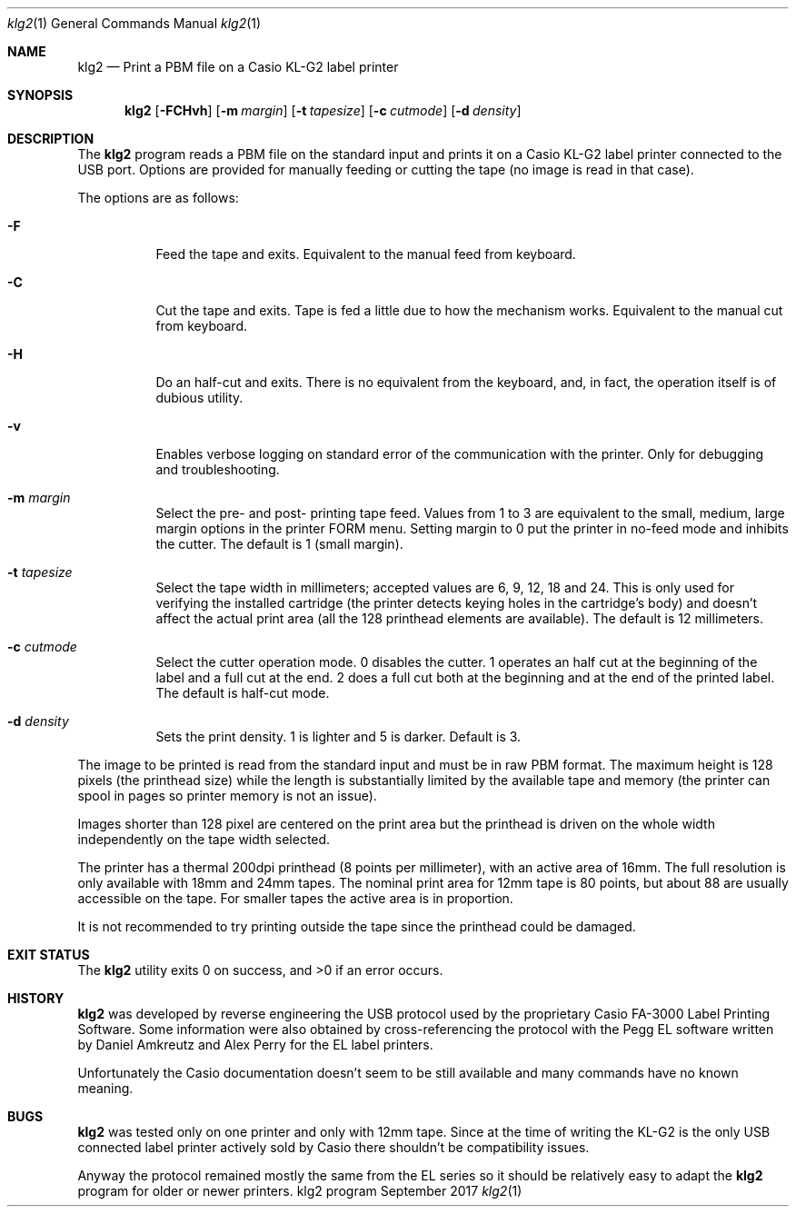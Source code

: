 .Dd September 2017
.Dt klg2 1
.Os klg2 program
.Sh NAME
.Nm klg2
.Nd Print a PBM file on a Casio KL-G2 label printer
.Sh SYNOPSIS
.Nm klg2
.Op Fl FCHvh
.Op Fl m Ar margin
.Op Fl t Ar tapesize
.Op Fl c Ar cutmode
.Op Fl d Ar density
.Sh DESCRIPTION
The
.Nm
program reads a PBM file on the standard input and prints it on a Casio
KL-G2 label printer connected to the USB port. Options are provided for
manually feeding or cutting the tape (no image is read in that case).
.Pp
The options are as follows:
.Bl -tag -width Ds
.It Fl F
Feed the tape and exits. Equivalent to the manual feed from keyboard.
.It Fl C
Cut the tape and exits. Tape is fed a little due to how the mechanism
works. Equivalent to the manual cut from keyboard.
.It Fl H
Do an half-cut and exits. There is no equivalent from the keyboard, and,
in fact, the operation itself is of dubious utility.
.It Fl v
Enables verbose logging on standard error of the communication with the
printer. Only for debugging and troubleshooting.
.It Fl m Ar margin
Select the pre- and post- printing tape feed. Values from 1 to 3 are
equivalent to the small, medium, large margin options in the printer
FORM menu. Setting margin to 0 put the printer in no-feed mode and
inhibits the cutter. The default is 1 (small margin).
.It Fl t Ar tapesize
Select the tape width in millimeters; accepted values are 6, 9, 12, 18
and 24. This is only used for verifying the installed cartridge (the
printer detects keying holes in the cartridge's body) and doesn't affect
the actual print area (all the 128 printhead elements are available).
The default is 12 millimeters.
.It Fl c Ar cutmode
Select the cutter operation mode. 0 disables the cutter. 1 operates an
half cut at the beginning of the label and a full cut at the end. 2 does
a full cut both at the beginning and at the end of the printed label.
The default is half-cut mode.
.It Fl d Ar density
Sets the print density. 1 is lighter and 5 is darker. Default is 3.
.El
.Pp
The image to be printed is read from the standard input and must be in
raw PBM format. The maximum height is 128 pixels (the printhead size)
while the length is substantially limited by the available tape and
memory (the printer can spool in pages so printer memory is not an
issue).
.Pp
Images shorter than 128 pixel are centered on the print area but the
printhead is driven on the whole width independently on the tape width
selected.
.Pp
The printer has a thermal 200dpi printhead (8 points per millimeter),
with an active area of 16mm. The full resolution is only available with
18mm and 24mm tapes. The nominal print area for 12mm tape is 80 points,
but about 88 are usually accessible on the tape. For smaller tapes the
active area is in proportion.
.Pp
It is not recommended to try printing outside the tape since the
printhead could be damaged.
.Sh EXIT STATUS
.Ex -std
.Sh HISTORY
.Nm
was developed by reverse engineering the USB protocol used by the
proprietary Casio FA-3000 Label Printing Software. Some information were
also obtained by cross-referencing the protocol with the Pegg EL
software written by Daniel Amkreutz and Alex Perry for the EL label
printers.
.Pp
Unfortunately the Casio documentation doesn't seem to be still available
and many commands have no known meaning.
.Sh BUGS
.Nm
was tested only on one printer and only with 12mm tape. Since at the
time of writing the KL-G2 is the only USB connected label printer
actively sold by Casio there shouldn't be compatibility issues.
.Pp
Anyway the protocol remained mostly the same from the EL series so it
should be relatively easy to adapt the
.Nm
program for older or newer printers.
